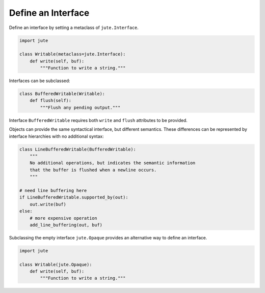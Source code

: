 Define an Interface
===================

Define an interface by setting a metaclass of ``jute.Interface``.

.. code-block:: python

    import jute

    class Writable(metaclass=jute.Interface):
        def write(self, buf):
            """Function to write a string."""

Interfaces can be subclassed:

.. code-block:: python

    class BufferedWritable(Writable):
        def flush(self):
            """Flush any pending output."""

Interface ``BufferedWritable`` requires both ``write`` and ``flush`` attributes to be
provided.

Objects can provide the same syntactical interface, but different semantics.
These differences can be represented by interface hierarchies with no
additional syntax:

.. code-block:: python

    class LineBufferedWritable(BufferedWritable):
        """
        No additional operations, but indicates the semantic information
        that the buffer is flushed when a newline occurs.
        """

    # need line buffering here
    if LineBufferedWritable.supported_by(out):
        out.write(buf)
    else:
        # more expensive operation
        add_line_buffering(out, buf)

Subclassing the empty interface ``jute.Opaque`` provides an alternative way to define an interface.

.. code-block:: python

    import jute

    class Writable(jute.Opaque):
        def write(self, buf):
            """Function to write a string."""